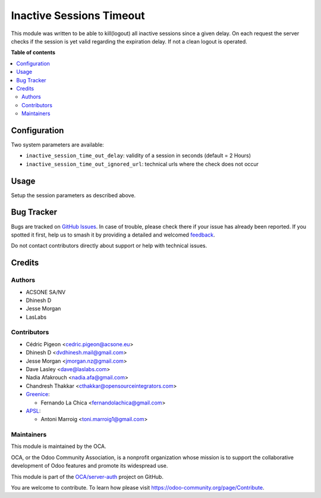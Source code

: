=========================
Inactive Sessions Timeout
=========================

.. 
   !!!!!!!!!!!!!!!!!!!!!!!!!!!!!!!!!!!!!!!!!!!!!!!!!!!!
   !! This file is generated by oca-gen-addon-readme !!
   !! changes will be overwritten.                   !!
   !!!!!!!!!!!!!!!!!!!!!!!!!!!!!!!!!!!!!!!!!!!!!!!!!!!!
   !! source digest: sha256:809af48b1b6d53fa519fcbd3e75285f656e3e862e7c5c57ba2e7e3a800fab2ff
   !!!!!!!!!!!!!!!!!!!!!!!!!!!!!!!!!!!!!!!!!!!!!!!!!!!!

.. |badge1| image:: https://img.shields.io/badge/maturity-Production%2FStable-green.png
    :target: https://odoo-community.org/page/development-status
    :alt: Production/Stable
.. |badge2| image:: https://img.shields.io/badge/licence-AGPL--3-blue.png
    :target: http://www.gnu.org/licenses/agpl-3.0-standalone.html
    :alt: License: AGPL-3
.. |badge3| image:: https://img.shields.io/badge/github-OCA%2Fserver--auth-lightgray.png?logo=github
    :target: https://github.com/OCA/server-auth/tree/17.0/auth_session_timeout
    :alt: OCA/server-auth
.. |badge4| image:: https://img.shields.io/badge/weblate-Translate%20me-F47D42.png
    :target: https://translation.odoo-community.org/projects/server-auth-17-0/server-auth-17-0-auth_session_timeout
    :alt: Translate me on Weblate
.. |badge5| image:: https://img.shields.io/badge/runboat-Try%20me-875A7B.png
    :target: https://runboat.odoo-community.org/builds?repo=OCA/server-auth&target_branch=17.0
    :alt: Try me on Runboat

|badge1| |badge2| |badge3| |badge4| |badge5|

This module was written to be able to kill(logout) all inactive sessions
since a given delay. On each request the server checks if the session is
yet valid regarding the expiration delay. If not a clean logout is
operated.

**Table of contents**

.. contents::
   :local:

Configuration
=============

Two system parameters are available:

-  ``inactive_session_time_out_delay``: validity of a session in seconds
   (default = 2 Hours)
-  ``inactive_session_time_out_ignored_url``: technical urls where the
   check does not occur

Usage
=====

Setup the session parameters as described above.

Bug Tracker
===========

Bugs are tracked on `GitHub Issues <https://github.com/OCA/server-auth/issues>`_.
In case of trouble, please check there if your issue has already been reported.
If you spotted it first, help us to smash it by providing a detailed and welcomed
`feedback <https://github.com/OCA/server-auth/issues/new?body=module:%20auth_session_timeout%0Aversion:%2017.0%0A%0A**Steps%20to%20reproduce**%0A-%20...%0A%0A**Current%20behavior**%0A%0A**Expected%20behavior**>`_.

Do not contact contributors directly about support or help with technical issues.

Credits
=======

Authors
-------

* ACSONE SA/NV
* Dhinesh D
* Jesse Morgan
* LasLabs

Contributors
------------

-  Cédric Pigeon <cedric.pigeon@acsone.eu>
-  Dhinesh D <dvdhinesh.mail@gmail.com>
-  Jesse Morgan <jmorgan.nz@gmail.com>
-  Dave Lasley <dave@laslabs.com>
-  Nadia Afakrouch <nadia.afa@gmail.com>
-  Chandresh Thakkar <cthakkar@opensourceintegrators.com>
-  `Greenice <https://www.greenice.com>`__:

   -  Fernando La Chica <fernandolachica@gmail.com>

-  `APSL <https://apsl.tech>`__:

   -  Antoni Marroig <toni.marroig1@gmail.com>

Maintainers
-----------

This module is maintained by the OCA.

.. image:: https://odoo-community.org/logo.png
   :alt: Odoo Community Association
   :target: https://odoo-community.org

OCA, or the Odoo Community Association, is a nonprofit organization whose
mission is to support the collaborative development of Odoo features and
promote its widespread use.

This module is part of the `OCA/server-auth <https://github.com/OCA/server-auth/tree/17.0/auth_session_timeout>`_ project on GitHub.

You are welcome to contribute. To learn how please visit https://odoo-community.org/page/Contribute.
